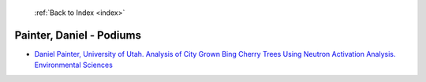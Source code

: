  :ref:`Back to Index <index>`

Painter, Daniel - Podiums
-------------------------

* `Daniel Painter, University of Utah. Analysis of City Grown Bing Cherry Trees Using Neutron Activation Analysis. Environmental Sciences <../_static/docs/368.pdf>`_
